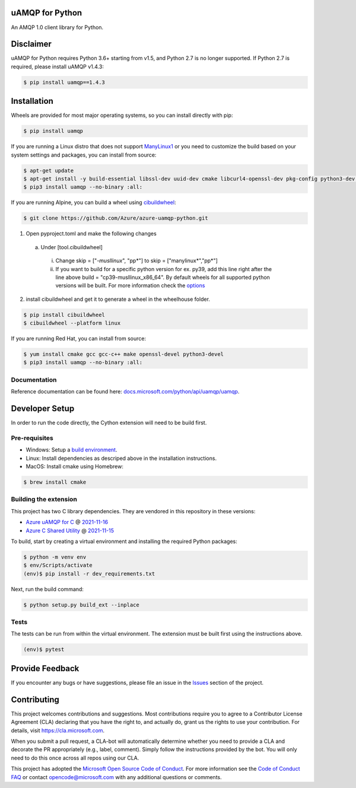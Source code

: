 uAMQP for Python
================
.. image:: https://img.shields.io/pypi/v/uamqp.svg
    :target: https://pypi.python.org/pypi/uamqp/

.. image:: https://img.shields.io/pypi/pyversions/uamqp.svg
    :target: https://pypi.python.org/pypi/uamqp/

.. image:: https://dev.azure.com/azure-sdk/public/_apis/build/status/python/azure-uamqp-python%20-%20client?branchName=main
    :target: https://dev.azure.com/azure-sdk/public/_build?definitionId=89

An AMQP 1.0 client library for Python.

Disclaimer
============

uAMQP for Python requires Python 3.6+ starting from v1.5, and Python 2.7 is no longer supported. If Python 2.7 is required, please install uAMQP v1.4.3:

.. code:: shell

    $ pip install uamqp==1.4.3

Installation
============

Wheels are provided for most major operating systems, so you can install directly with pip:

.. code:: shell

    $ pip install uamqp


If you are running a Linux distro that does not support `ManyLinux1 <https://www.python.org/dev/peps/pep-0513>`__ or you need to customize the build based on your system settings and packages, you can install from source:

.. code:: shell

    $ apt-get update
    $ apt-get install -y build-essential libssl-dev uuid-dev cmake libcurl4-openssl-dev pkg-config python3-dev python3-pip
    $ pip3 install uamqp --no-binary :all:

If you are running Alpine, you can build a wheel using `cibuildwheel <https://cibuildwheel.readthedocs.io/en/stable/>`__: 

.. code:: shell

    $ git clone https://github.com/Azure/azure-uamqp-python.git


1. Open pyproject.toml and make the following changes
 a. Under [tool.cibuildwheel]
  i. Change skip = ["*-musllinux*", "pp*"] to skip = ["manylinux*","pp*"]
  ii. If you want to build for a specific python version for ex. py39, add this line right after the line above build = "cp39-musllinux_x86_64". By default wheels for all supported python versions will be built. For more information check the `options <https://cibuildwheel.readthedocs.io/en/stable/options/#build-skip>`__

2. install cibuildwheel and get it to generate a wheel in the wheelhouse folder.

.. code:: shell

    $ pip install cibuildwheel
    $ cibuildwheel --platform linux



If you are running Red Hat, you can install from source:

.. code:: shell

    $ yum install cmake gcc gcc-c++ make openssl-devel python3-devel
    $ pip3 install uamqp --no-binary :all:


Documentation
+++++++++++++
Reference documentation can be found here: `docs.microsoft.com/python/api/uamqp/uamqp <https://docs.microsoft.com/python/api/uamqp/uamqp>`__.


Developer Setup
===============
In order to run the code directly, the Cython extension will need to be build first.

Pre-requisites
++++++++++++++

- Windows: Setup a `build environment <https://packaging.python.org/guides/packaging-binary-extensions/#building-binary-extensions>`__.
- Linux: Install dependencies as descriped above in the installation instructions.
- MacOS: Install cmake using Homebrew:

.. code:: shell

    $ brew install cmake

Building the extension
++++++++++++++++++++++

This project has two C library dependencies. They are vendored in this repository in these versions:

- `Azure uAMQP for C <https://github.com/Azure/azure-uamqp-c>`__ @ `2021-11-16 <https://github.com/Azure/azure-uamqp-c/tree/259db533a66a8fa6e9ac61c39a9dae880224145f>`__
- `Azure C Shared Utility <https://github.com/Azure/azure-c-shared-utility>`__ @ `2021-11-15 <https://github.com/Azure/azure-c-shared-utility/tree/735be16a943c2a9cbbddef0543f871f5bc0e27ab>`__

To build, start by creating a virtual environment and installing the required Python packages:

.. code:: shell

    $ python -m venv env
    $ env/Scripts/activate
    (env)$ pip install -r dev_requirements.txt

Next, run the build command:

.. code:: shell

    $ python setup.py build_ext --inplace

Tests
+++++

The tests can be run from within the virtual environment. The extension must be built first using the instructions above.

.. code:: shell

    (env)$ pytest


Provide Feedback
================

If you encounter any bugs or have suggestions, please file an issue in the
`Issues <https://github.com/Azure/azure-uamqp-python/issues>`__
section of the project.


Contributing
============

This project welcomes contributions and suggestions.  Most contributions require you to agree to a
Contributor License Agreement (CLA) declaring that you have the right to, and actually do, grant us
the rights to use your contribution. For details, visit `https://cla.microsoft.com <https://cla.microsoft.com>`__.

When you submit a pull request, a CLA-bot will automatically determine whether you need to provide
a CLA and decorate the PR appropriately (e.g., label, comment). Simply follow the instructions
provided by the bot. You will only need to do this once across all repos using our CLA.

This project has adopted the `Microsoft Open Source Code of Conduct <https://opensource.microsoft.com/codeofconduct/>`__.
For more information see the `Code of Conduct FAQ <https://opensource.microsoft.com/codeofconduct/faq/>`__ or
contact `opencode@microsoft.com <mailto:opencode@microsoft.com>`__ with any additional questions or comments.
